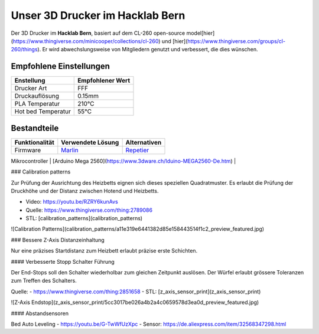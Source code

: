 Unser 3D Drucker im Hacklab Bern
################################

Der 3D Drucker im **Hacklab Bern**, basiert auf dem CL-260 open-source model[hier](https://www.thingiverse.com/minicooper/collections/cl-260) und [hier](https://www.thingiverse.com/groups/cl-260/things). Er wird abwechslungsweise von Mitgliedern genutzt und verbessert, die dies wünschen.

Empfohlene Einstellungen
========================

+--------------------+------------------+
| Enstellung         | Empfohlener Wert |
+====================+==================+
| Drucker Art        | FFF              |
+--------------------+------------------+
| Druckauflösung     | 0.15mm           |
+--------------------+------------------+
| PLA Temperatur     | 210°C            |
+--------------------+------------------+
| Hot bed Temperatur |  55°C            |
+--------------------+------------------+

Bestandteile
============

+----------------+------------------------------------------------------------------+--------------------------------------------------------+
| Funktionalität | Verwendete Lösung                                                | Alternativen                                           |
+================+==================================================================+========================================================+
| Firmware       | Marlin_                                                          | Repetier_                                              |
+----------------+------------------------------------------------------------------+--------------------------------------------------------+

.. _Marlin: https://github.com/MarlinFirmware/Marlin
.. _Repetier: https://www.repetier.com/download-software

| Mikrocontroller            | [Arduino Mega 2560](https://www.3dware.ch/Iduino-MEGA2560-De.htm) |
+----------------+-------------------+--------------+
| Leistungselektronik Shield | [RepRap Arduino Mega Pololu Shield (RAMPS) 1.4](https://reprap.org/wiki/RAMPS_1.4) |
+----------------+-------------------+--------------+
| Verstärker Schrittmotoren  | [A4988 Datasheet](https://www.allegromicro.com/~/media/Files/Datasheets/A4988-Datasheet.ashx) |
+----------------+-------------------+--------------+
| Display Platine     | ?   |
+----------------+-------------------+--------------+
| Heat Bed            | https://reprap.org/wiki/RAMPS_1.4    |
+----------------+-------------------+--------------+
| Hot End             | Hotend: e3d v6 |
+----------------+-------------------+--------------+
| Nozzle | 0.4mm |
+----------------+-------------------+--------------+
| Schrittmotoren      |     |
+----------------+-------------------+--------------+

### Calibration patterns

Zur Prüfung der Ausrichtung des Heizbetts eignen sich dieses speziellen Quadratmuster. Es erlaubt die Prüfung
der Druckhöhe und der Distanz zwischen Hotend und Heizbetts.

- Video: https://youtu.be/RZRY6kunAvs
- Quelle: https://www.thingiverse.com/thing:2789086
- STL: [calibration_patterns](calibration_patterns)

![Calibration Patterns](calibration_patterns/a11e319e6441382d85e158443514f1c2_preview_featured.jpg)

### Bessere Z-Axis Distanzeinhaltung

Nur eine präzises Startdistanz zum Heizbett erlaubt präzise erste Schichten.

#### Verbesserte Stopp Schalter Führung

Der End-Stops soll den Schalter wiederholbar zum gleichen Zeitpunkt auslösen. Der Würfel erlaubt
grössere Toleranzen zum Treffen des Schalters.

Quelle:
- https://www.thingiverse.com/thing:2851658
- STL: [z_axis_sensor_print](z_axis_sensor_print)

![Z-Axis Endstop](z_axis_sensor_print/5cc3017be026a4b2a4c0659578d3ea0d_preview_featured.jpg)

#### Abstandsensoren

Bed Auto Leveling
- https://youtu.be/G-TwWfUzXpc
- Sensor: https://de.aliexpress.com/item/32568347298.html 

